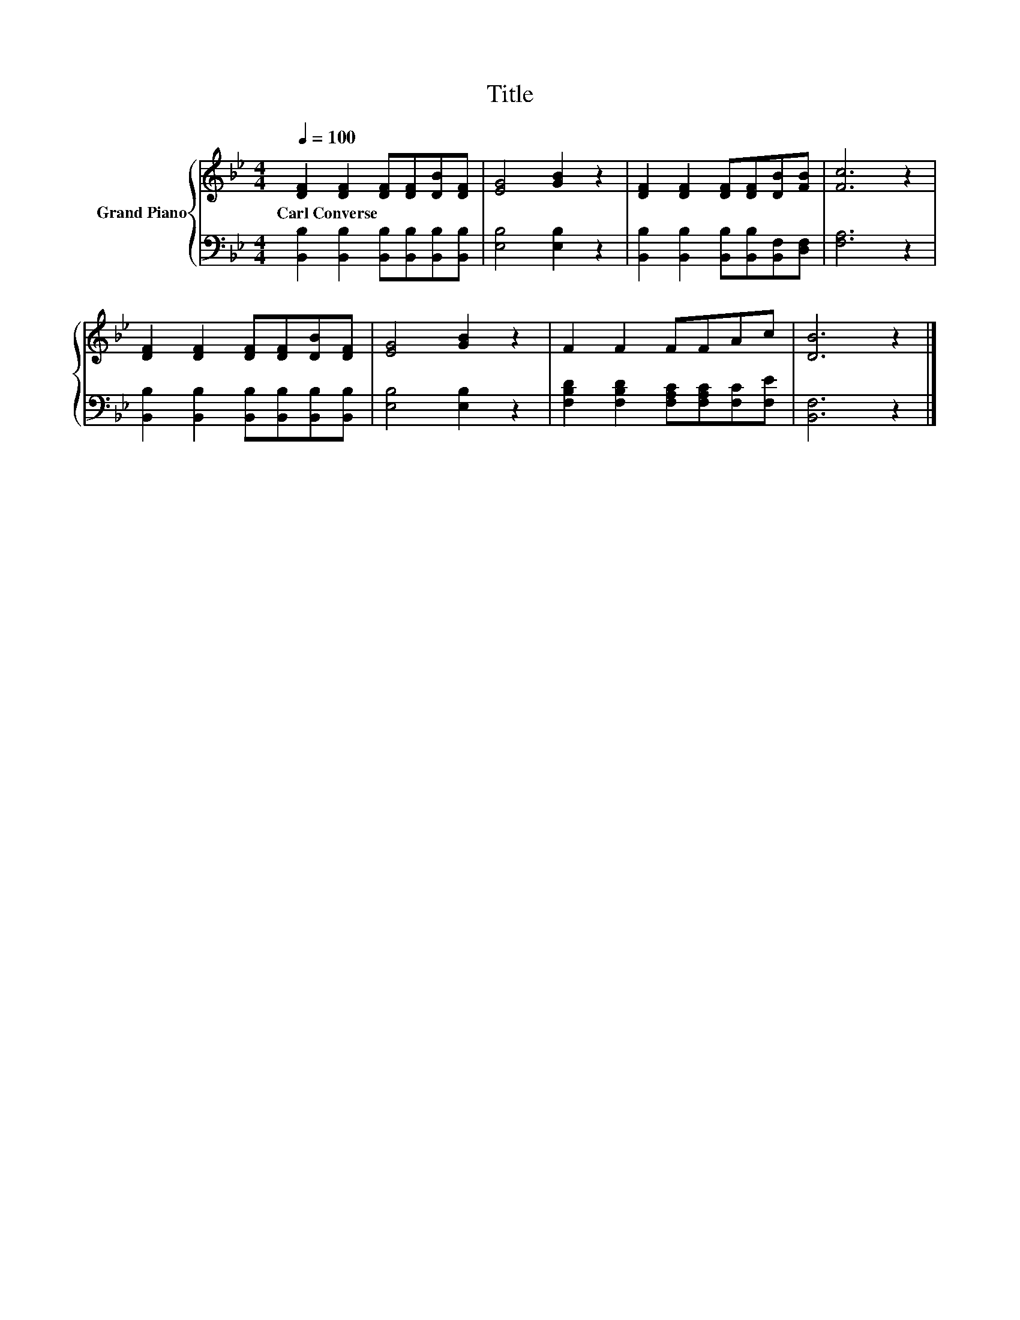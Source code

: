 X:1
T:Title
%%score { 1 | 2 }
L:1/8
Q:1/4=100
M:4/4
K:Bb
V:1 treble nm="Grand Piano"
V:2 bass 
V:1
 [DF]2 [DF]2 [DF][DF][DB][DF] | [EG]4 [GB]2 z2 | [DF]2 [DF]2 [DF][DF][DB][FB] | [Fc]6 z2 | %4
w: Carl~Converse * * * * *||||
 [DF]2 [DF]2 [DF][DF][DB][DF] | [EG]4 [GB]2 z2 | F2 F2 FFAc | [DB]6 z2 |] %8
w: ||||
V:2
 [B,,B,]2 [B,,B,]2 [B,,B,][B,,B,][B,,B,][B,,B,] | [E,B,]4 [E,B,]2 z2 | %2
 [B,,B,]2 [B,,B,]2 [B,,B,][B,,B,][B,,F,][D,F,] | [F,A,]6 z2 | %4
 [B,,B,]2 [B,,B,]2 [B,,B,][B,,B,][B,,B,][B,,B,] | [E,B,]4 [E,B,]2 z2 | %6
 [F,B,D]2 [F,B,D]2 [F,A,C][F,A,C][F,C][F,E] | [B,,F,]6 z2 |] %8

